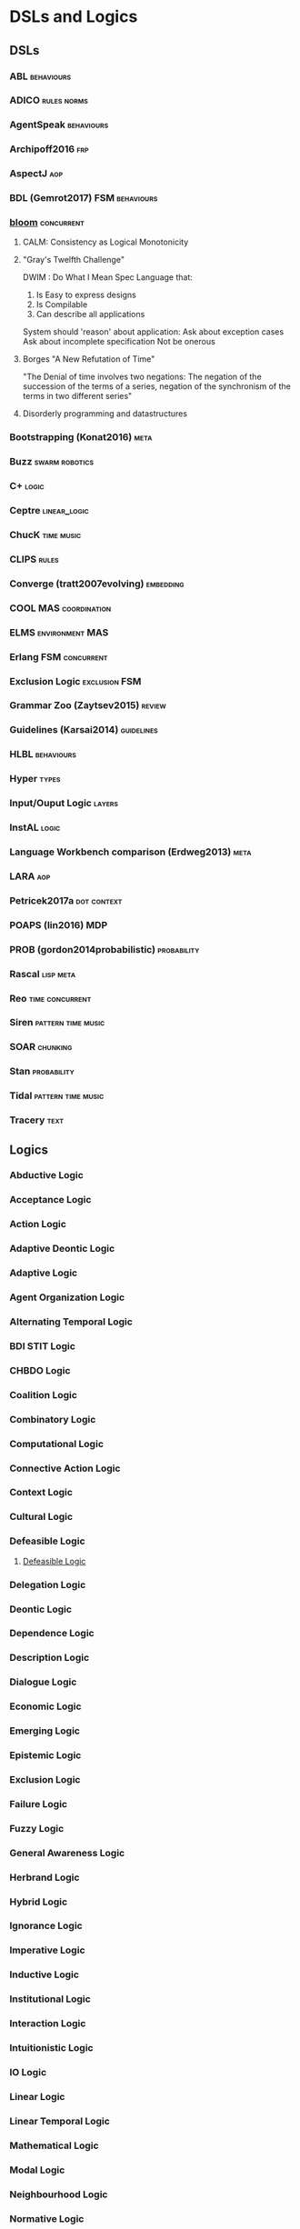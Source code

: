 * DSLs and Logics
** DSLs
*** ABL                                                                         :behaviours:
*** ADICO                                                                       :rules:norms:
*** AgentSpeak                                                                  :behaviours:
*** Archipoff2016                                                               :frp:
*** AspectJ                                                                     :aop:
*** BDL (Gemrot2017)                                                            :FSM:behaviours:
*** [[http://bloom-lang.net/features/][bloom]]                                                                       :concurrent:
**** CALM: Consistency as Logical Monotonicity
**** "Gray's Twelfth Challenge"
     DWIM : Do What I Mean
     Spec Language that:
     1) Is Easy to express designs
     2) Is Compilable
     3) Can describe all applications

     System should 'reason' about application:
     Ask about exception cases
     Ask about incomplete specification
     Not be onerous

**** Borges "A New Refutation of Time"
     "The Denial of time involves two negations: The negation of the succession
     of the terms of a series, negation of the synchronism of the terms in two
     different series"

**** Disorderly programming and datastructures
*** Bootstrapping (Konat2016)                                                   :meta:
*** Buzz                                                                        :swarm:robotics:
*** C+                                                                          :logic:
*** Ceptre                                                                      :linear_logic:
*** ChucK                                                                       :time:music:
*** CLIPS                                                                       :rules:
*** Converge (tratt2007evolving)                                                :embedding:
*** COOL                                                                        :MAS:coordination:
*** ELMS                                                                        :environment:MAS:
*** Erlang                                                                      :FSM:concurrent:
*** Exclusion Logic                                                             :exclusion:FSM:
*** Grammar Zoo (Zaytsev2015)                                                   :review:
*** Guidelines (Karsai2014)                                                     :guidelines:
*** HLBL                                                                        :behaviours:
*** Hyper                                                                       :types:
*** Input/Ouput Logic                                                           :layers:
*** InstAL                                                                      :logic:
*** Language Workbench comparison (Erdweg2013)                                  :meta:
*** LARA                                                                        :aop:
*** Petricek2017a                                                               :dot:context:
*** POAPS (lin2016)                                                             :MDP:
*** PROB (gordon2014probabilistic)                                              :probability:
*** Rascal                                                                      :lisp:meta:
*** Reo                                                                         :time:concurrent:
*** Siren                                                                       :pattern:time:music:
*** SOAR                                                                        :chunking:
*** Stan                                                                        :probability:
*** Tidal                                                                       :pattern:time:music:
*** Tracery                                                                     :text:
** Logics 
*** Abductive Logic
*** Acceptance Logic
*** Action Logic
*** Adaptive Deontic Logic
*** Adaptive Logic
*** Agent Organization Logic
*** Alternating Temporal Logic
*** BDI STIT Logic
*** CHBDO Logic
*** Coalition Logic
*** Combinatory Logic
*** Computational Logic
*** Connective Action Logic
*** Context Logic
*** Cultural Logic
*** Defeasible Logic
**** [[http://defeasible.org/][Defeasible Logic]]
*** Delegation Logic
*** Deontic Logic
*** Dependence Logic
*** Description Logic
*** Dialogue Logic
*** Economic Logic
*** Emerging Logic
*** Epistemic Logic
*** Exclusion Logic
*** Failure Logic
*** Fuzzy Logic
*** General Awareness Logic
*** Herbrand Logic
*** Hybrid Logic
*** Ignorance Logic
*** Imperative Logic
*** Inductive Logic
*** Institutional Logic
*** Interaction Logic
*** Intuitionistic Logic
*** IO Logic
*** Linear Logic
*** Linear Temporal Logic
*** Mathematical Logic
*** Modal Logic
*** Neighbourhood Logic
*** Normative Logic
*** Operational Logic
*** Order Sorted Logic
*** Ordered Choice Logic
*** Procedural Logic
*** Propositional Dynamic Logic
*** Rational Agency Logic
*** Social Logic
*** Spatial Logic
*** STIT Logic
*** Temporal Logic
*** Tool Logic
** Calculi
*** Coeffect Calculus
*** Concurrent Layer Calculus
*** Event Calculus
*** Object Calculus
*** Record Calculus
*** Sequent Calculus
*** Situation Calculus
*** λ Calculus
*** π Calculus
*** ρ Calculus
** Frameworks
*** 2APL
*** 2OPL
*** 3APL
*** ACT-IF
*** ADICO
*** ADICO
*** AGRE
*** ANTLR
*** BDI
*** BOD
*** BOID
*** BORG
*** C Plus
*** CADIA Populus
*** CArtAgO
*** CBR
*** DESIRE
*** DETT
*** DReAM
*** FAtiMA
*** FFIPS
*** FIPA
*** FSM
*** garbage can model
*** HTN
*** IAD
*** KQML
*** L.I.A.R
*** MAPL
*** Markov Models
*** MHP
*** MOISE
*** MONAD
*** Netlogo
*** OperA
*** ORA4MAS
*** PDDL
*** Petri Nets
*** PIM
*** Prometheus
*** QUEST
*** ROADMAP
*** SCIFF
*** Scythe
*** SIMPLE
*** STRIPS
*** TOGA
*** Tracery
*** UML
*** VIATRA
** Systems
*** AARON
*** ACME
*** ACT-R
*** AESOP
*** AKIRA
*** ALEC
*** ALLIANCE
*** AMELI
*** ATOMate
*** AUDIOGRAPH
*** BACON
*** Bad News
*** BEHAVEngine
*** BRIDGE
*** BUILD IT
*** CCalc
*** Ceptre
*** CHARMS
*** CHARON
*** Chimeria
*** CiF
*** CLARION
*** Click2Tag
*** CLIPS
*** CopyCat
*** CRYSTAL ISLAND
*** DEMAIS
*** ELIZE
*** EMIL
*** EMPath
*** Expressionist
*** Fabulist
*** Facade
*** Fast Forward
*** FearNot
*** GAIA
*** GAMUT
*** Gemini
*** GESTER
*** GrACE
*** GrailGM
*** GRIOT
*** HARMONIA
*** Hennepin
*** Ikon Flux
*** IMMERSE
*** INGENIAS
*** InstAL
*** ISLANDER
*** Islanders
*** JASON
*** JESS
*** LIDA
*** LINUS
*** MACSYMA
*** MAIA
*** MaNEA
*** MAPSIM
*** MASELTOV
*** MetaPRL
*** MINSTREL
*** MULTIS
*** MYCIN
*** NAMS
*** NARS
*** NATYASASTRA
*** NERO
*** OBELIX
*** ORIENT
*** OSCAR
*** PARAGon
*** PaSSAGE
*** PDT
*** PECS
*** PLASMA
*** Prolog
*** PRS
*** RASCAL
*** RECALL
*** SAGE
*** SCHEHERAZADE
*** Sheldon County
*** SHRDLU
*** SOAR
*** SODA
*** SQUEGE
*** SugarScape
*** TABASCO
*** TACT
*** Tale-Spin
*** Talk of the Town
*** Tanagra
*** Tidal
*** TLTS
*** TOAST
*** TRIPS
*** TropICAL
*** TROPOS
*** Twig
*** Versu
*** Villanelle
*** [[http://alumni.media.mit.edu/~kris/ymir.html][YMIR]]
** Methods
*** ABM
*** Activity theory
*** AOP
*** Ethnography
*** GOMS
*** GORMAS
*** Grounded Theory
*** Literate Programming
*** MaSE
*** MCDM
*** MCRDR
*** MDE
*** MODM
*** ODD
*** Questions Options Criteria
** Tools
